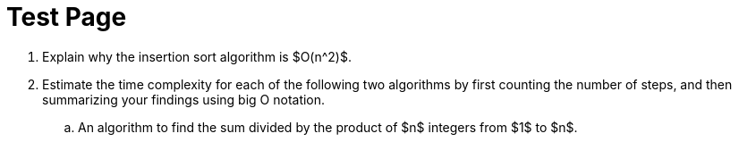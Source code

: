 = Test Page

:toc: left
:toclevels: 2
:linkcss:
:pygments-style: friendly
:icons: font
:linkattrs:
:sectnums:
:nofooter:

. Explain why the insertion sort algorithm is $O(n^2)$.

. Estimate the time complexity for each of the following two algorithms by first counting the number of steps, and then summarizing your findings using big O notation.

.. An algorithm to find the sum divided by the product of $n$ integers from $1$ to $n$.

